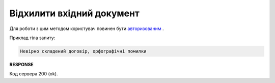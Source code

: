 ######################################################################
**Відхилити вхідний документ**
######################################################################

Для роботи з цим методом користувач повинен бути `авторизованим <https://wiki.edin.ua/uk/latest/API_Vilnyi/Methods/Authorization.html>`__ .

.. csv-table:: 
  :file: DeclineDocument.csv
  :widths:  10, 41
  :stub-columns: 0

Приклад тіла запиту:

.. code:: json

    Невірно складений договір, орфографічні помилки

**RESPONSE**

Код сервера 200 (ok).